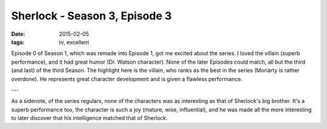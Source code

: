 Sherlock - Season 3, Episode 3
==============================

:date: 2015-02-05
:tags: tv, excellent



Episode 0 of Season 1, which was remade into Episode 1, got me excited
about the series. I loved the villain (superb performance), and it had
great humor (Dr. Watson character). None of the later Episodes could
match, all but the third (and last) of the third Season. The highlight
here is the villain, who ranks as the best in the series (Moriarty is
rather overdone). He represents great character development and is
given a flawless performance.

---

As a sidenote, of the series regulars, none of the characters was as
interesting as that of Sherlock's big brother. It's a superb
performance too, the character is such a joy (mature, wise,
influential), and he was made all the more interesting to later
discover that his intelligence matched that of Sherlock.
